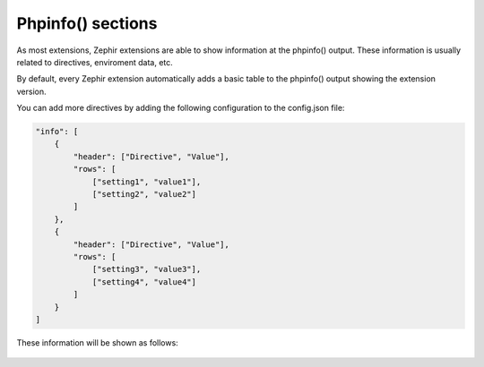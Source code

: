Phpinfo() sections
==================
As most extensions, Zephir extensions are able to show information at the phpinfo() output.
These information is usually related to directives, enviroment data, etc.

By default, every Zephir extension automatically adds a basic table to the phpinfo() output
showing the extension version.

You can add more directives by adding the following configuration to the config.json file:

.. code-block:: javascript

    "info": [
        {
            "header": ["Directive", "Value"],
            "rows": [
                ["setting1", "value1"],
                ["setting2", "value2"]
            ]
        },
        {
            "header": ["Directive", "Value"],
            "rows": [
                ["setting3", "value3"],
                ["setting4", "value4"]
            ]
        }
    ]

These information will be shown as follows:

.. figure:: ../_static/img/info.png
    :align: center
